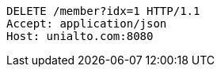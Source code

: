 [source,http,options="nowrap"]
----
DELETE /member?idx=1 HTTP/1.1
Accept: application/json
Host: unialto.com:8080

----